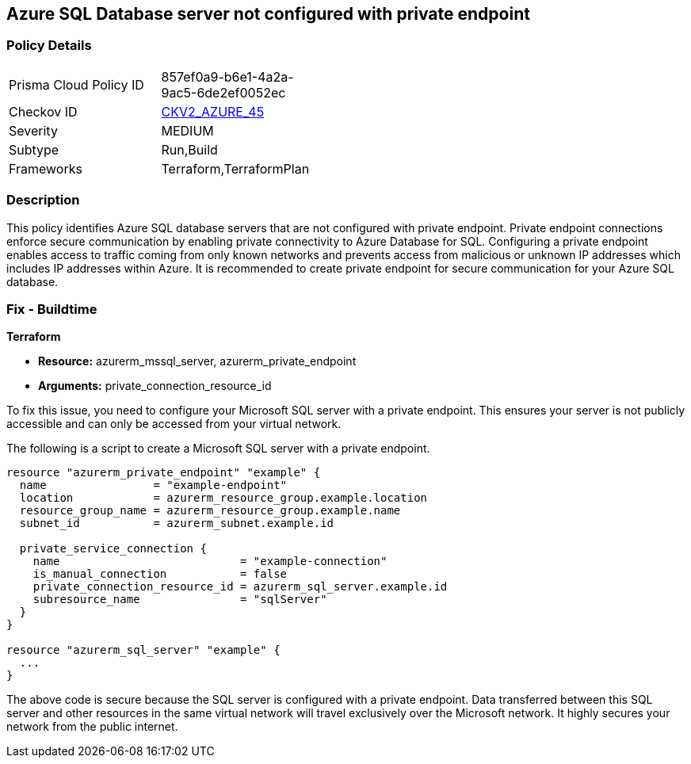
== Azure SQL Database server not configured with private endpoint

=== Policy Details

[width=45%]
[cols="1,1"]
|===
|Prisma Cloud Policy ID
| 857ef0a9-b6e1-4a2a-9ac5-6de2ef0052ec

|Checkov ID
| https://github.com/bridgecrewio/checkov/blob/main/checkov/terraform/checks/graph_checks/azure/AzureMSSQLserverConfigPrivEndpt.yaml[CKV2_AZURE_45]

|Severity
|MEDIUM

|Subtype
|Run,Build

|Frameworks
|Terraform,TerraformPlan

|===

=== Description

This policy identifies Azure SQL database servers that are not configured with private endpoint. Private endpoint connections enforce secure communication by enabling private connectivity to Azure Database for SQL. Configuring a private endpoint enables access to traffic coming from only known networks and prevents access from malicious or unknown IP addresses which includes IP addresses within Azure. It is recommended to create private endpoint for secure communication for your Azure SQL database.

=== Fix - Buildtime

*Terraform*

* *Resource:* azurerm_mssql_server, azurerm_private_endpoint
* *Arguments:* private_connection_resource_id

To fix this issue, you need to configure your Microsoft SQL server with a private endpoint. This ensures your server is not publicly accessible and can only be accessed from your virtual network.

The following is a script to create a Microsoft SQL server with a private endpoint. 

[source,go]
----
resource "azurerm_private_endpoint" "example" {
  name                = "example-endpoint"
  location            = azurerm_resource_group.example.location
  resource_group_name = azurerm_resource_group.example.name
  subnet_id           = azurerm_subnet.example.id

  private_service_connection {
    name                           = "example-connection"
    is_manual_connection           = false
    private_connection_resource_id = azurerm_sql_server.example.id
    subresource_name               = "sqlServer"
  }
}

resource "azurerm_sql_server" "example" {
  ...
}
----

The above code is secure because the SQL server is configured with a private endpoint. Data transferred between this SQL server and other resources in the same virtual network will travel exclusively over the Microsoft network. It highly secures your network from the public internet.

